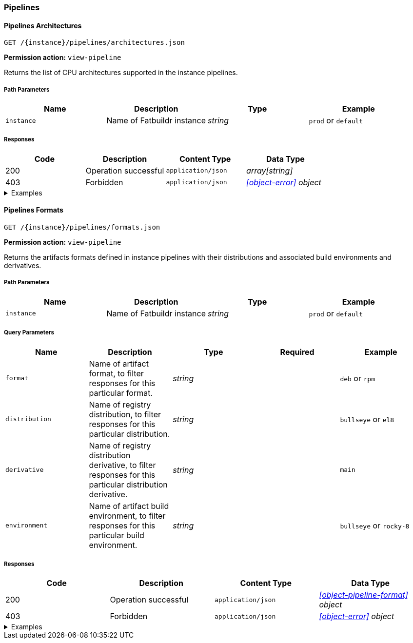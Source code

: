 === Pipelines

==== Pipelines Architectures

`GET /\{instance}/pipelines/architectures.json`

*Permission action:* `view-pipeline`

Returns the list of CPU architectures supported in the instance pipelines.

===== Path Parameters

[cols="{tbl-pathparams-cols-specs}"]
|===
|Name|Description|Type|Example

|`instance`
|Name of Fatbuildr instance
|_string_
| `prod` or `default`
|===

===== Responses

[cols="{tbl-responses-cols-specs}"]
|===
|Code|Description|Content Type|Data Type

|200
|Operation successful
|`application/json`
|_array[string]_

|403
|Forbidden
|`application/json`
|_xref:#object-error[] object_
|===

.Examples
[%collapsible]
====
Request:

[source,shell]
----
$ curl -X GET http://localhost:5000/default/pipelines/architectures.json
----

Response:

[source,json]
----
["x86_64","arm64"]
----
====

==== Pipelines Formats

`GET /\{instance}/pipelines/formats.json`

*Permission action:* `view-pipeline`

Returns the artifacts formats defined in instance pipelines with their
distributions and associated build environments and derivatives.

===== Path Parameters

[cols="{tbl-pathparams-cols-specs}"]
|===
|Name|Description|Type|Example

|`instance`
|Name of Fatbuildr instance
|_string_
| `prod` or `default`
|===

===== Query Parameters

[cols="{tbl-queryparams-cols-specs}"]
|===
|Name|Description|Type|Required|Example

|`format`
|Name of artifact format, to filter responses for this particular format.
|_string_
|
| `deb` or `rpm`

|`distribution`
|Name of registry distribution, to filter responses for this particular
distribution.
|_string_
|
|`bullseye` or `el8`

|`derivative`
|Name of registry distribution derivative, to filter responses for this
particular distribution derivative.
|_string_
|
|`main`

|`environment`
|Name of artifact build environment, to filter responses for this particular
build environment.
|_string_
|
|`bullseye` or `rocky-8`
|===

===== Responses

[cols="{tbl-responses-cols-specs}"]
|===
|Code|Description|Content Type|Data Type

|200
|Operation successful
|`application/json`
|_xref:#object-pipeline-format[] object_

|403
|Forbidden
|`application/json`
|_xref:#object-error[] object_
|===

.Examples
[%collapsible]
====
Request:

[source,shell]
----
$ curl -X GET http://localhost:5000/default/pipelines/formats.json
----

Response:

[source,json]
----
{
  "deb": [
    {
      "derivatives": [
        "main",
        "foox"
      ],
      "distribution": "bookworm",
      "environment": "bookworm"
    },
    {
      "derivatives": [
        "main",
        "foox"
      ],
      "distribution": "sid",
      "environment": "sid"
    }
  ],
  "osi": [
    {
      "derivatives": [
        "main"
      ],
      "distribution": "containers",
      "environment": null
    }
  ],
  "rpm": [
    {
      "derivatives": [
        "main",
        "foox"
      ],
      "distribution": "el8",
      "environment": "rocky-8"
    }
  ]
}
----

Request:

[source,shell]
----
$ curl -X GET http://localhost:5000/default/pipelines/formats.json?format=rpm
----

Response:

[source,json]
----
{
  "rpm": [
    {
      "derivatives": [
        "main",
        "foox"
      ],
      "distribution": "el8",
      "environment": "rocky-8"
    }
  ]
}
----

Request:

[source,shell]
----
$ curl -X GET http://localhost:5000/default/pipelines/formats.json?distribution=el8
----

Response:

[source,json]
----
{
  "rpm": [
    {
      "derivatives": [
        "main",
        "foox"
      ],
      "distribution": "el8",
      "environment": "rocky-8"
    }
  ]
}
----
====
